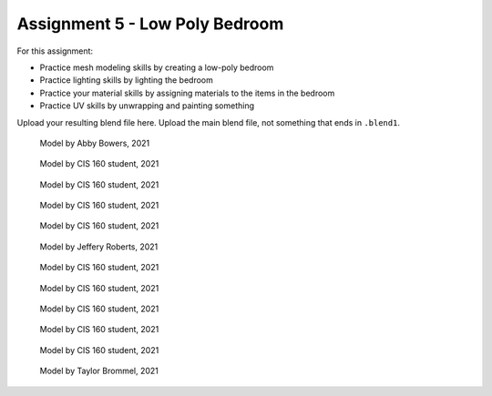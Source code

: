 .. _Assignment_05:

Assignment 5 - Low Poly Bedroom
===============================

For this assignment:

* Practice mesh modeling skills by creating a low-poly bedroom
* Practice lighting skills by lighting the bedroom
* Practice your material skills by assigning materials to the items in the bedroom
* Practice UV skills by unwrapping and painting something

Upload your resulting blend file here. Upload the main blend file, not something
that ends in ``.blend1``.

.. figure:: 1.png

    Model by Abby Bowers, 2021

.. figure:: 2.png

    Model by CIS 160 student, 2021

.. figure:: 3.png

    Model by CIS 160 student, 2021

.. figure:: 4.png

    Model by CIS 160 student, 2021

.. figure:: 5.png

    Model by CIS 160 student, 2021

.. figure:: 6.png

    Model by Jeffery Roberts, 2021

.. figure:: 7.png

    Model by CIS 160 student, 2021

.. figure:: 8.png

    Model by CIS 160 student, 2021

.. figure:: 9.png

    Model by CIS 160 student, 2021

.. figure:: 10.png

    Model by CIS 160 student, 2021

.. figure:: 11.png

    Model by CIS 160 student, 2021

.. figure:: 12.png

    Model by Taylor Brommel, 2021
